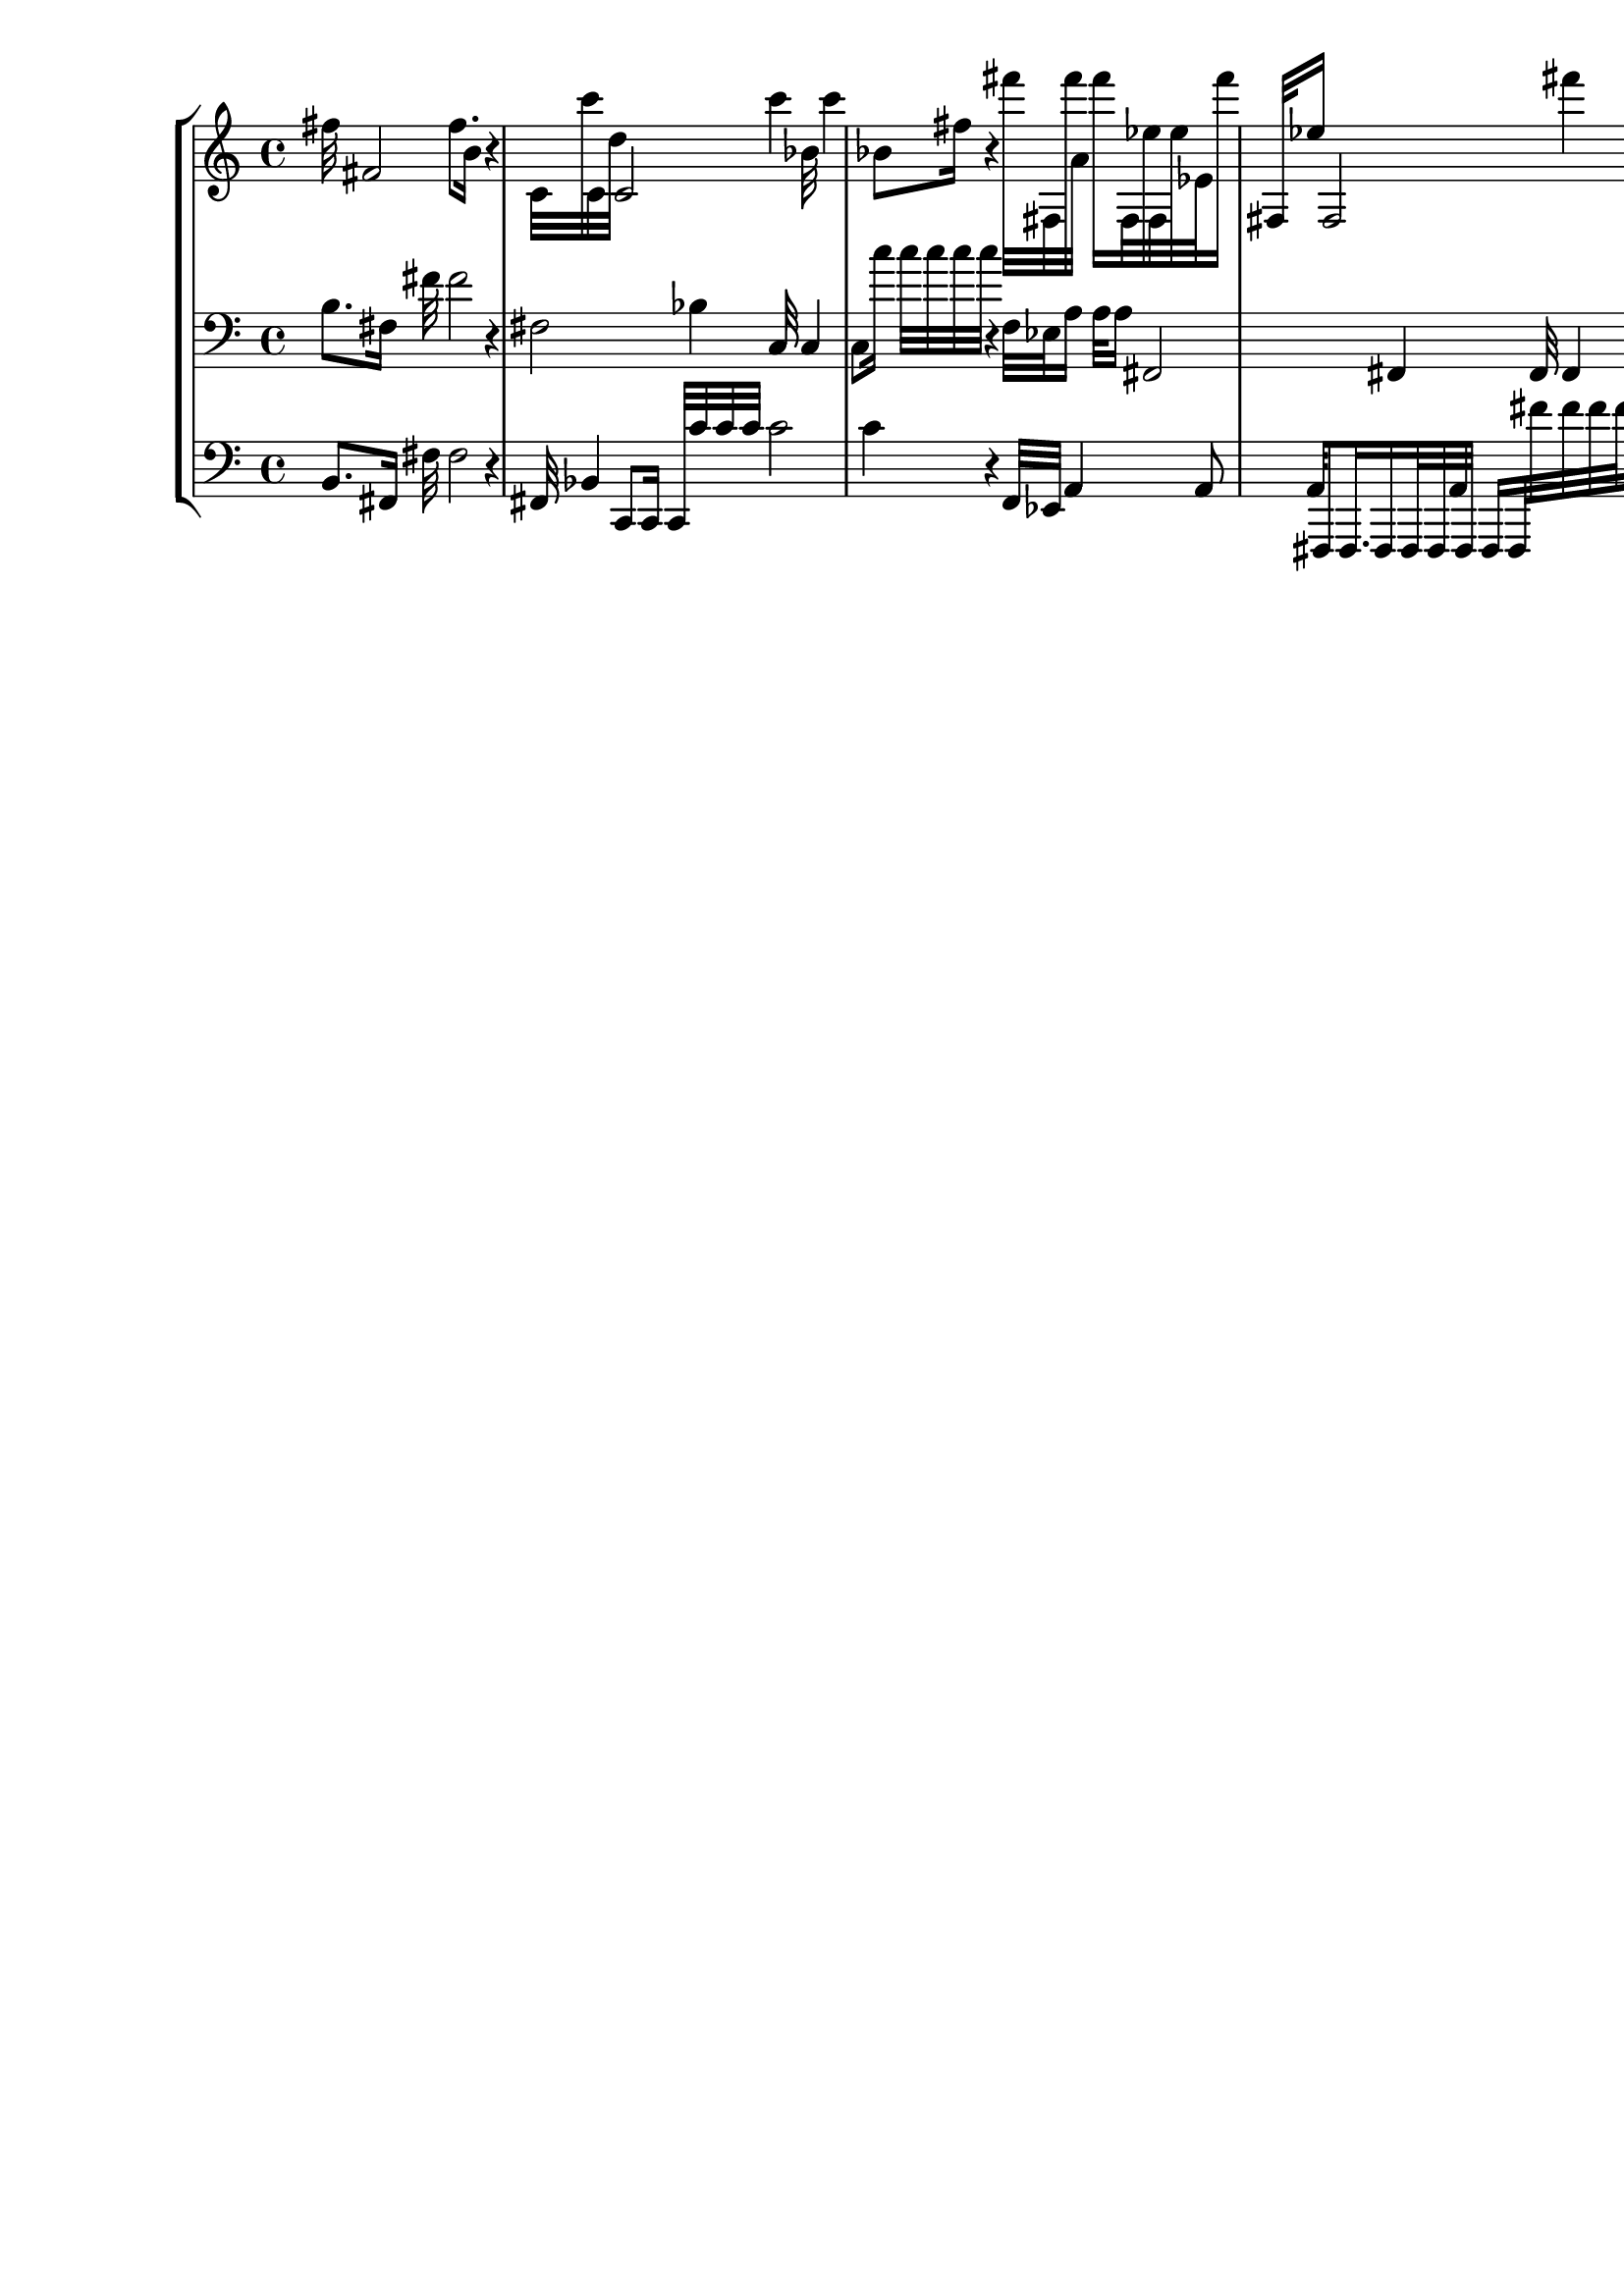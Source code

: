 \version "2.19.64"
\language "english"

\header {
    tagline = ##f
}

\layout {}

\paper {}

\score {
    \new Score <<
        \new StaffGroup <<
            \new Staff {
                fs''32
                fs'2
                fs''8.
                b'16
                r4
                c'32
                c'''32
                c'32
                d''32
                c'2
                c'''4
                bf'32
                c'''4
                bf'8
                fs''16
                r4
                fs'''32
                fs32
                fs'''32
                a'32
                fs'''16
                fs32
                ef''32
                fs32
                ef''32
                ef'32
                fs'''16
                fs32
                ef''16
                fs2
                fs'''4
                a'32
                fs'''4
                a'8
                a''32
                a'32
                fs'''32
                fs''32
                fs'''4
                a'8
                a''32
                a'8
                a''16.
                d''16
            }
            \new Staff {
                \clef "bass"
                b8.
                fs16
                fs'32
                fs'2
                r4
                fs2
                bf4
                c32
                c4
                c8
                c''16
                c''32
                c''32
                c''32
                c''32
                r4
                f32
                ef32
                a16
                a32
                a16
                fs,2
                fs,4
                fs,32
                fs,4
                fs,8
                a32
                fs,32
                fs,32
                fs,32
                fs''4
                fs''8
                fs''32
                fs''8
                fs''16.
                fs''16
                fs''32
                fs''32
                fs''32
                fs''32
                fs''16
                fs''32
                fs''32
                fs''32
            }
            \new Staff {
                \clef "bass"
                b,8.
                fs,16
                fs32
                fs2
                r4
                fs,32
                bf,4
                c,8
                c,16
                c,32
                c'32
                c'32
                c'32
                c'2
                c'4
                r4
                f,32
                ef,32
                a,4
                a,8
                a,32
                fs,,8
                fs,,16.
                fs,,16
                fs,,32
                fs,,32
                a,32
                fs,,32
                fs,,16
                fs,,32
                fs'32
                fs'32
                fs'32
                fs'32
                fs'16
                fs'32
                fs'16
                fs'2
                fs'4
                fs'32
                fs'4
                fs'8
                fs'32
                fs'32
            }
        >>
    >>
}